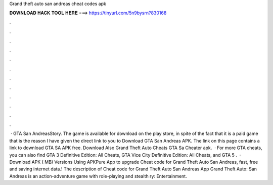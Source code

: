 Grand theft auto san andreas cheat codes apk

𝐃𝐎𝐖𝐍𝐋𝐎𝐀𝐃 𝐇𝐀𝐂𝐊 𝐓𝐎𝐎𝐋 𝐇𝐄𝐑𝐄 ===> https://tinyurl.com/5n9bysrn?830168

.

.

.

.

.

.

.

.

.

.

.

.

 · GTA San AndreasStory. The game is available for download on the play store, in spite of the fact that it is a paid game that is the reason I have given the direct link to you to Download GTA San Andreas APK. The link on this page contains a link to download GTA SA APK free. Download Also Grand Theft Auto Cheats GTA Sa Cheater apk.  · For more GTA cheats, you can also find GTA 3 Definitive Edition: All Cheats, GTA Vice City Definitive Edition: All Cheats, and GTA 5 .  · Download APK ( MB) Versions Using APKPure App to upgrade Cheat code for Grand Theft Auto San Andreas, fast, free and saving internet data.! The description of Cheat code for Grand Theft Auto San Andreas App Grand Theft Auto: San Andreas is an action-adventure game with role-playing and stealth ry: Entertainment.